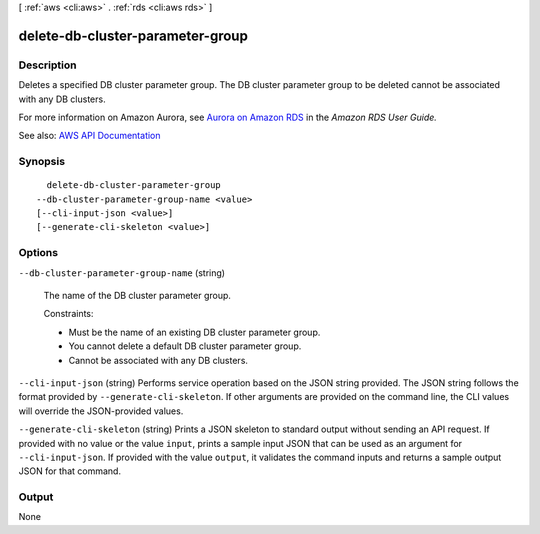 [ :ref:`aws <cli:aws>` . :ref:`rds <cli:aws rds>` ]

.. _cli:aws rds delete-db-cluster-parameter-group:


*********************************
delete-db-cluster-parameter-group
*********************************



===========
Description
===========



Deletes a specified DB cluster parameter group. The DB cluster parameter group to be deleted cannot be associated with any DB clusters.

 

For more information on Amazon Aurora, see `Aurora on Amazon RDS <http://docs.aws.amazon.com/AmazonRDS/latest/UserGuide/CHAP_Aurora.html>`_ in the *Amazon RDS User Guide.*  



See also: `AWS API Documentation <https://docs.aws.amazon.com/goto/WebAPI/rds-2014-10-31/DeleteDBClusterParameterGroup>`_


========
Synopsis
========

::

    delete-db-cluster-parameter-group
  --db-cluster-parameter-group-name <value>
  [--cli-input-json <value>]
  [--generate-cli-skeleton <value>]




=======
Options
=======

``--db-cluster-parameter-group-name`` (string)


  The name of the DB cluster parameter group.

   

  Constraints:

   

   
  * Must be the name of an existing DB cluster parameter group. 
   
  * You cannot delete a default DB cluster parameter group. 
   
  * Cannot be associated with any DB clusters. 
   

  

``--cli-input-json`` (string)
Performs service operation based on the JSON string provided. The JSON string follows the format provided by ``--generate-cli-skeleton``. If other arguments are provided on the command line, the CLI values will override the JSON-provided values.

``--generate-cli-skeleton`` (string)
Prints a JSON skeleton to standard output without sending an API request. If provided with no value or the value ``input``, prints a sample input JSON that can be used as an argument for ``--cli-input-json``. If provided with the value ``output``, it validates the command inputs and returns a sample output JSON for that command.



======
Output
======

None